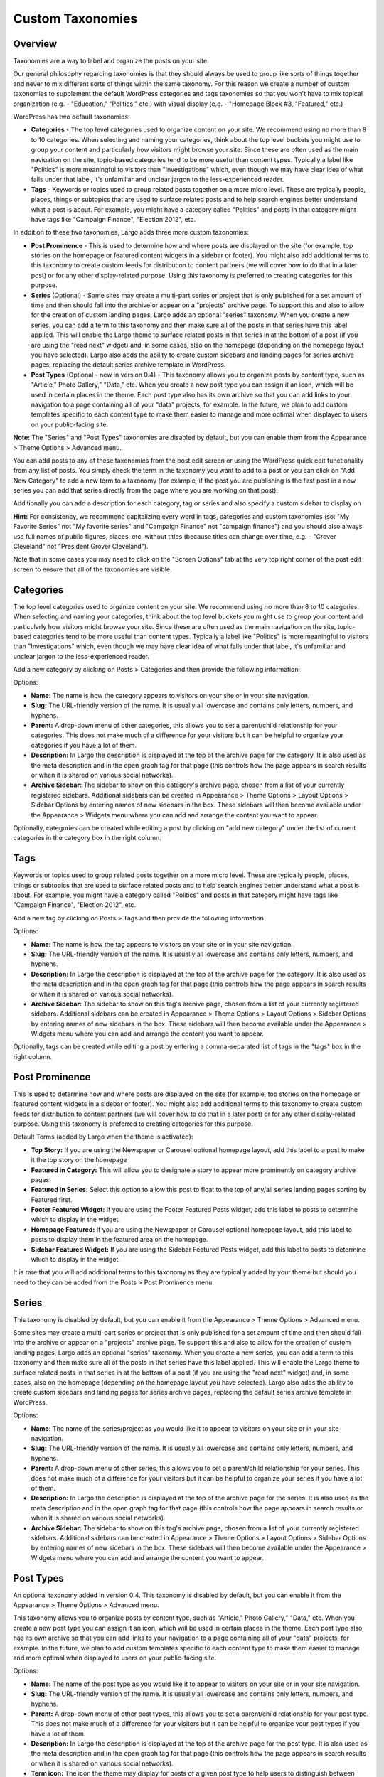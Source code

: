 Custom Taxonomies
=================

Overview
--------

Taxonomies are a way to label and organize the posts on your site.

Our general philosophy regarding taxonomies is that they should always be used to group like sorts of things together and never to mix different sorts of things within the same taxonomy. For this reason we create a number of custom taxonomies to supplement the default WordPress categories and tags taxonomies so that you won't have to mix topical organization (e.g. - "Education," "Politics," etc.) with visual display (e.g. - "Homepage Block #3, "Featured," etc.)

WordPress has two default taxonomies:

- **Categories** - The top level categories used to organize content on your site. We recommend using no more than 8 to 10 categories. When selecting and naming your categories, think about the top level buckets you might use to group your content and particularly how visitors might browse your site. Since these are often used as the main navigation on the site, topic-based categories tend to be more useful than content types. Typically a label like "Politics" is more meaningful to visitors than "Investigations" which, even though we may have clear idea of what falls under that label, it's unfamiliar and unclear jargon to the less-experienced reader.

- **Tags** - Keywords or topics used to group related posts together on a more micro level. These are typically people, places, things or subtopics that are used to surface related posts and to help search engines better understand what a post is about. For example, you might have a category called "Politics" and posts in that category might have tags like "Campaign Finance", "Election 2012", etc.

In addition to these two taxonomies, Largo adds three more custom taxonomies:

- **Post Prominence** - This is used to determine how and where posts are displayed on the site (for example, top stories on the homepage or featured content widgets in a sidebar or footer). You might also add additional terms to this taxonomy to create custom feeds for distribution to content partners (we will cover how to do that in a later post) or for any other display-related purpose. Using this taxonomy is preferred to creating categories for this purpose.

- **Series** (Optional) - Some sites may create a multi-part series or project that is only published for a set amount of time and then should fall into the archive or appear on a "projects" archive page. To support this and also to allow for the creation of custom landing pages, Largo adds an optional "series" taxonomy. When you create a new series, you can add a term to this taxonomy and then make sure all of the posts in that series have this label applied. This will enable the Largo theme to surface related posts in that series in at the bottom of a post (if you are using the "read next" widget) and, in some cases, also on the homepage (depending on the homepage layout you have selected). Largo also adds the ability to create custom sidebars and landing pages for series archive pages, replacing the default series archive template in WordPress.

- **Post Types** (Optional - new in version 0.4) - This taxonomy allows you to organize posts by content type, such as "Article," Photo Gallery," "Data," etc. When you create a new post type you can assign it an icon, which will be used in certain places in the theme. Each post type also has its own archive so that you can add links to your navigation to a page containing all of your "data" projects, for example. In the future, we plan to add custom templates specific to each content type to make them easier to manage and more optimal when displayed to users on your public-facing site.

**Note:** The "Series" and "Post Types" taxonomies are disabled by default, but you can enable them from the Appearance > Theme Options > Advanced menu.

You can add posts to any of these taxonomies from the post edit screen or using the WordPress quick edit functionality from any list of posts. You simply check the term in the taxonomy you want to add to a post or you can click on "Add New Category" to add a new term to a taxonomy (for example, if the post you are publishing is the first post in a new series you can add that series directly from the page where you are working on that post).

Additionally you can add a description for each category, tag or series and also specify a custom sidebar to display on

**Hint:** For consistency, we recommend capitalizing every word in tags, categories and custom taxonomies (so: "My Favorite Series" not "My favorite series" and "Campaign Finance" not "campaign finance") and you should also always use full names of public figures, places, etc. without titles (because titles can change over time, e.g. - "Grover Cleveland" not "President Grover Cleveland").

Note that in some cases you may need to click on the "Screen Options" tab at the very top right corner of the post edit screen to ensure that all of the taxonomies are visible.

Categories
----------

The top level categories used to organize content on your site. We recommend using no more than 8 to 10 categories. When selecting and naming your categories, think about the top level buckets you might use to group your content and particularly how visitors might browse your site. Since these are often used as the main navigation on the site, topic-based categories tend to be more useful than content types. Typically a label like "Politics" is more meaningful to visitors than "Investigations" which, even though we may have clear idea of what falls under that label, it's unfamiliar and unclear jargon to the less-experienced reader.

Add a new category by clicking on Posts > Categories and then provide the following information:

Options:

- **Name:** The name is how the category appears to visitors on your site or in your site navigation.
- **Slug:** The URL-friendly version of the name. It is usually all lowercase and contains only letters, numbers, and hyphens.
- **Parent:** A drop-down menu of other categories, this allows you to set a parent/child relationship for your categories. This does not make much of a difference for your visitors but it can be helpful to organize your categories if you have a lot of them.
- **Description:** In Largo the description is displayed at the top of the archive page for the category. It is also used as the meta description and in the open graph tag for that page (this controls how the page appears in search results or when it is shared on various social networks).
- **Archive Sidebar:** The sidebar to show on this category's archive page, chosen from a list of your currently registered sidebars. Additional sidebars can be created in Appearance > Theme Options > Layout Options > Sidebar Options by entering names of new sidebars in the box. These sidebars will then become available under the Appearance > Widgets menu where you can add and arrange the content you want to appear.

Optionally, categories can be created while editing a post by clicking on "add new category" under the list of current categories in the category box in the right column.

Tags
----

Keywords or topics used to group related posts together on a more micro level. These are typically people, places, things or subtopics that are used to surface related posts and to help search engines better understand what a post is about. For example, you might have a category called "Politics" and posts in that category might have tags like "Campaign Finance", "Election 2012", etc.

Add a new tag by clicking on Posts > Tags and then provide the following information

Options:


- **Name:** The name is how the tag appears to visitors on your site or in your site navigation.
- **Slug:** The URL-friendly version of the name. It is usually all lowercase and contains only letters, numbers, and hyphens.
- **Description:** In Largo the description is displayed at the top of the archive page for the category. It is also used as the meta description and in the open graph tag for that page (this controls how the page appears in search results or when it is shared on various social networks).
- **Archive Sidebar:** The sidebar to show on this tag's archive page, chosen from a list of your currently registered sidebars. Additional sidebars can be created in Appearance > Theme Options > Layout Options > Sidebar Options by entering names of new sidebars in the box. These sidebars will then become available under the Appearance > Widgets menu where you can add and arrange the content you want to appear.

Optionally, tags can be created while editing a post by entering a comma-separated list of tags in the "tags" box in the right column.


Post Prominence
---------------

This is used to determine how and where posts are displayed on the site (for example, top stories on the homepage or featured content widgets in a sidebar or footer). You might also add additional terms to this taxonomy to create custom feeds for distribution to content partners (we will cover how to do that in a later post) or for any other display-related purpose. Using this taxonomy is preferred to creating categories for this purpose.

Default Terms (added by Largo when the theme is activated):

- **Top Story:** If you are using the Newspaper or Carousel optional homepage layout, add this label to a post to make it the top story on the homepage
- **Featured in Category:** This will allow you to designate a story to appear more prominently on category archive pages.
- **Featured in Series:** Select this option to allow this post to float to the top of any/all series landing pages sorting by Featured first.
- **Footer Featured Widget:** If you are using the Footer Featured Posts widget, add this label to posts to determine which to display in the widget.
- **Homepage Featured:** If you are using the Newspaper or Carousel optional homepage layout, add this label to posts to display them in the featured area on the homepage.
- **Sidebar Featured Widget:** If you are using the Sidebar Featured Posts widget, add this label to posts to determine which to display in the widget.

It is rare that you will add additional terms to this taxonomy as they are typically added by your theme but should you need to they can be added from the Posts > Post Prominence menu.

Series
------

This taxonomy is disabled by default, but you can enable it from the Appearance > Theme Options > Advanced menu.

Some sites may create a multi-part series or project that is only published for a set amount of time and then should fall into the archive or appear on a "projects" archive page. To support this and also to allow for the creation of custom landing pages, Largo adds an optional "series" taxonomy. When you create a new series, you can add a term to this taxonomy and then make sure all of the posts in that series have this label applied. This will enable the Largo theme to surface related posts in that series in at the bottom of a post (if you are using the "read next" widget) and, in some cases, also on the homepage (depending on the homepage layout you have selected). Largo also adds the ability to create custom sidebars and landing pages for series archive pages, replacing the default series archive template in WordPress.

Options:

- **Name:** The name of the series/project as you would like it to appear to visitors on your site or in your site navigation.
- **Slug:** The URL-friendly version of the name. It is usually all lowercase and contains only letters, numbers, and hyphens.
- **Parent:** A drop-down menu of other series, this allows you to set a parent/child relationship for your series. This does not make much of a difference for your visitors but it can be helpful to organize your series if you have a lot of them.
- **Description:** In Largo the description is displayed at the top of the archive page for the series. It is also used as the meta description and in the open graph tag for that page (this controls how the page appears in search results or when it is shared on various social networks).
- **Archive Sidebar:** The sidebar to show on this tag's archive page, chosen from a list of your currently registered sidebars. Additional sidebars can be created in Appearance > Theme Options > Layout Options > Sidebar Options by entering names of new sidebars in the box. These sidebars will then become available under the Appearance > Widgets menu where you can add and arrange the content you want to appear.

Post Types
----------

An optional taxonomy added in version 0.4. This taxonomy is disabled by default, but you can enable it from the Appearance > Theme Options > Advanced menu.

This taxonomy allows you to organize posts by content type, such as "Article," Photo Gallery," "Data," etc. When you create a new post type you can assign it an icon, which will be used in certain places in the theme. Each post type also has its own archive so that you can add links to your navigation to a page containing all of your "data" projects, for example. In the future, we plan to add custom templates specific to each content type to make them easier to manage and more optimal when displayed to users on your public-facing site.

Options:

- **Name:** The name of the post type as you would like it to appear to visitors on your site or in your site navigation.
- **Slug:** The URL-friendly version of the name. It is usually all lowercase and contains only letters, numbers, and hyphens.
- **Parent:** A drop-down menu of other post types, this allows you to set a parent/child relationship for your post type. This does not make much of a difference for your visitors but it can be helpful to organize your post types if you have a lot of them.
- **Description:** In Largo the description is displayed at the top of the archive page for the post type. It is also used as the meta description and in the open graph tag for that page (this controls how the page appears in search results or when it is shared on various social networks).
- **Term icon:** The icon the theme may display for posts of a given post type to help users to distinguish between them quickly. By default, the icons available are: Search, Mail, Heart, Heart Empty, Star, Star Empty, Videocam, Picture, Camera, Ok, Cancel, Plus, Minus, Help, Home, Link, Tag, Tags, Download, Print, Comment, Chat, Location, Doc Text, Doc Text Inv, Phone, Menu, Calendar, Headphones, Play, Table, Chart Bar, Spinner, Map, Share, Gplus, Pinterest, Cc, Flickr, Linkedin, Rss, Twitter, Youtube, Facebook, Github, Itunes, Tumblr, Instagram